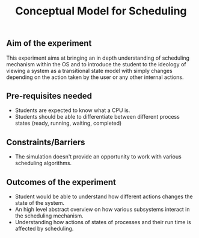 #+TITLE: Conceptual Model for Scheduling

** Aim of the experiment
This experiment aims at bringing an in depth understanding of scheduling mechanism within the OS and to introduce the student to the ideology of viewing a system as a transitional state model with simply changes depending on the action taken by the user or any other internal actions.

** Pre-requisites needed
- Students are expected to know what a CPU is. 
- Students should be able to differentiate between different process states (ready, running, waiting, completed)

** Constraints/Barriers
- The simulation doesn't provide an opportunity to work with various scheduling algorithms.

** Outcomes of the experiment
    - Student would be able to understand how different actions changes the state of the system.
    - An high level abstract overview on how various subsystems interact in the scheduling mechanism.
    - Understanding how actions of states of processes and their run time is affected by scheduling.
